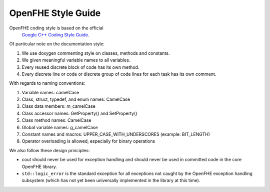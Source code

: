 OpenFHE Style Guide
========================

OpenFHE coding style is based on the official
 `Google C++ Coding Style Guide <https://google.github.io/styleguide/cppguide.html/>`_.

Of particular note on the documentation style:

1.	We use doxygen commenting style on classes, methods and constants.

2.	We given meaningful variable names to all variables.

3.	Every reused discrete block of code has its own method.

4.	Every discrete line or code or discrete group of code lines for each task has its own comment.

With regards to naming conventions:

1.	Variable names: camelCase

2.	Class, struct, typedef, and enum names: CamelCase

3.	Class data members: m_camelCase

4.	Class accessor names: GetProperty() and SetProperty()

5.	Class method names: CamelCase

6.	Global variable names: g_camelCase

7.	Constant names and macros: UPPER_CASE_WITH_UNDERSCORES (example: BIT_LENGTH)

8.	Operator overloading is allowed, especially for binary operations

We also follow these design principles:

* cout should never be used for exception handling and should never be used in committed code in the core OpenFHE library.

* ``std::logic_error`` is the standard exception for all exceptions not caught by the OpenFHE exception handling subsystem (which has not yet been universally implemented in the library at this time).